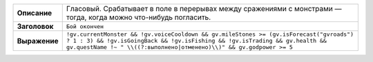 .. [[[cog import generator; generator.write_informers()]]]
.. list-table::
    :stub-columns: 1
    :widths: 1 50

    * - Описание
      - Гласовый. Срабатывает в поле в перерывах между сражениями с монстрами — тогда, когда можно что-нибудь погласить.
    * - Заголовок
      - ``Бой окончен``
    * - Выражение
      - ``!gv.currentMonster && !gv.voiceCooldown && gv.mileStones >= (gv.isForecast("gvroads") ? 1 : 3) && !gv.isGoingBack && !gv.isFishing && !gv.isTrading && gv.health && gv.questName !~ " \\((?:выполнено|отменено)\\)" && gv.godpower >= 5``
.. [[[end]]] (checksum: f23da20501a611593d4f7c19794f992d)
